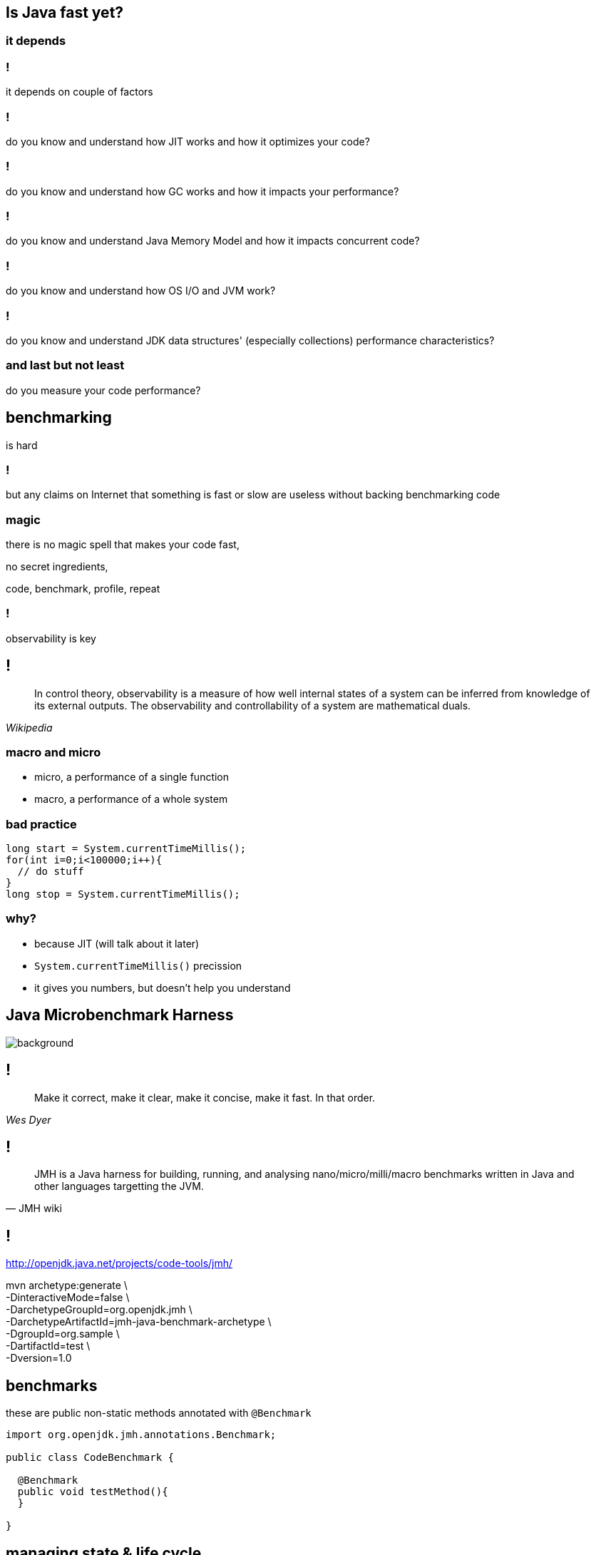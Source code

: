 == Is Java fast yet?

=== it depends

=== !

it depends on couple of factors

=== !

do you know and understand how JIT works and how it optimizes your code?

=== !

do you know and understand how GC works and how it impacts your performance?

=== !

do you know and understand Java Memory Model and how it impacts concurrent code?

=== !

do you know and understand how OS I/O and JVM work?

=== !

do you know and understand JDK data structures' (especially collections)
performance characteristics?

=== and last but not least

do you measure your code performance?

== benchmarking

is hard

=== !

but any claims on Internet that something is fast or slow are useless without
backing benchmarking code

=== magic

there is no magic spell that makes your code fast,

no secret ingredients,

code, benchmark, profile, repeat

=== !

observability is key

== !

[quote,,Wikipedia]
  In control theory, observability is a measure of how well internal states of
  a system can be inferred from knowledge of its external outputs.
  The observability and controllability of a system are mathematical duals.

=== macro and micro

* micro, a performance of a single function
* macro, a performance of a whole system

=== bad practice

[source,java]
----
long start = System.currentTimeMillis();
for(int i=0;i<100000;i++){
  // do stuff
}
long stop = System.currentTimeMillis();
----

=== why?

* because JIT (will talk about it later)
* `System.currentTimeMillis()` precission
* it gives you numbers, but doesn't help you understand

[role="highlight_title"]
== Java Microbenchmark Harness

image::https://static.pexels.com/photos/45202/brownie-dessert-cake-sweet-45202.jpeg[background]

== !

[quote,,Wes Dyer]
  Make it correct, make it clear, make it concise, make it fast. In that order.

== !

[quote,JMH wiki,]
  JMH is a Java harness for building, running, and analysing nano/micro/milli/macro benchmarks written in Java and other languages targetting the JVM.

== !

http://openjdk.java.net/projects/code-tools/jmh/[http://openjdk.java.net/projects/code-tools/jmh/]

mvn archetype:generate \ +
       -DinteractiveMode=false \ +
       -DarchetypeGroupId=org.openjdk.jmh \ +
       -DarchetypeArtifactId=jmh-java-benchmark-archetype \ +
       -DgroupId=org.sample \ +
       -DartifactId=test \ +
       -Dversion=1.0



== benchmarks

these are public non-static methods annotated with `@Benchmark`

[source, java]
----
import org.openjdk.jmh.annotations.Benchmark;

public class CodeBenchmark {

  @Benchmark
  public void testMethod(){
  }

}
----

== managing state & life cycle

more complex examples will need to work with some data (state), +
this is what for state objects are for

[%notitle]
=== state objects

[source,java]
----
@State(Scope.Benchmark)
public class CodeBenchmarkState{

  public final ArrayList<Integer> list = new ArrayList<>();

}
----

[%notitle]
=== injecting state objects

[source,java]
----
public class CodeBenchmark{

  @Benchmark
  public void testMethod(CodeBenchmarkState state){
    state.add(0);
  }

}
----

=== note on scopes

=== Scope.Benchmark

With benchmark scope, all instances of the same type will be shared across all worker threads

=== Scope.Group

With group scope, all instances of the same type will be shared across all threads within the same group. Each thread group will be supplied with its own state object

=== Scope.Thread

With thread scope, all instances of the same type are distinct, even if multiple  state objects are injected in the same benchmark

=== lifecycle

every state object can have `@Setup` and `@TearDown` fixture methods

== time for first benchmark

let's compare iteration speed over primitive array, `ArrayList` and `LinkedList`

== running benchmarks

[source, console]
----
mvn package
java -jar target/benchmark.jar
----

=== forks, warm ups and iterations

by default JMH forks JVM for each run of benchmark, +
within each fork you have two phases

* warm up
* iteration

number of repetitions of each phase can be controlled over command line

== command line

-f  - number of forks +
-wi - number of warm ups +
-i  -  number of iterations

[%notitle]
=== command line example

[source,console]
----
java -jar target/benchmark.jar -f 1 -i 5 -wi 5
----

== parameterized tests

JMH supports parameterized tests through `@Param` annotation +
Test parameters should be public non-final fields on state objects +
they are injected right before call to setup fixture methods

[%notitle]
=== parameterized tests example

[source, java]
----
@State(Scope.Benchmark)
public class CodeBenchmark {

  @Param{"0.1","0.2","0.5","0.75","1.0"}
  public float loadFactor;

  private Map<String,String> map;

  @Setup
  public void setUp(){
    map = new HashMap<>(16,loadFactor);
  }

}
----

=== controlling parameters

you overwrite values of the parameters with command line options

[source, console]
----
java -jar target/benchmarks.jar -p loadFactor=0.8,0.9
----

[role="highlight_title"]
== dead code

image::https://static.pexels.com/photos/34153/pexels-photo.jpg[background, size=cover]

== ... and black holes

=== !

one of the dangers JMH tries to mitigate is dead code optimization from JIT, +
to avoid it, consume return values from functions with black holes

[source, java]
----
@Benchmark
public void testMethod(Blackhole blackhole){
  blackhole.consume(codeBenchmark());
}
----

[role="highlight_title"]
== asymmetric tests

image::https://static.pexels.com/photos/632445/pexels-photo-632445.jpeg[background, size=cover]

=== !
sometimes you want to benchmark your concurrent code, +
like performance of read and write paths +
this is where `@Group` and `@GroupThreads` come in

[%notitle]
=== asymetric tests example

[source, java]
----
@State(Scope.Benchmark)
public class CodeBenchmark {

	@Benchmark
	@Group("benchmarkGroup")
	@GroupThreads(1)
	public void testWrites() {
	}

	@Benchmark
	@Group("bechmarkGroup")
	@GroupThreads(1)
	public void testReads(Blackhole blackhole) {
	}

}
----

== time for third benchmark

compare performance of various thread-safe counter implementations

[source, java]
----
public class Counter {

	private long counter;

	public void inc() {
		++counter;
	}

	public long counter() {
		return counter;
	}
}
----

== profilers

they can provide some insights into your code

[source, console]
----
java -jar benchmark.jar -lprof
java -jar benchmark.jar -prof hs_gc
----

=== !

safepoint +
perfasm


jmh.extras.JFR +
jmh.extras.Async

== reporters

and last but not least, writing test results to files

[source, console]
----
java -jar benchmark.jar -lr
java -jar benchmark.jar -rf csv -rff results.csv
----

== tips and tricks

on laptops governors can trick you, +
it's easy to control them on Linux with `cpufreq-set`

== flamegraphs

[quote,,Brendan Greg]
  Flame graphs are a visualization of profiled software, allowing
  the most frequent code-paths to be identified quickly and accurately.
  They can be generated using my open source programs on github.com/brendangregg/FlameGraph,
  which create interactive SVGs

== flame graphs with JMH

  sudo sysctl kernel.perf_event_paranoid=-1
  export ASYNC_PROFILER_DIR=/home/jarek/tools/async-profiler
  export FLAMEGRAPH_DIR=/home/jarek/tools/FlameGraph

  java -jar perf/target/benchmarks.jar \
  "introdb.heap.ReadUnorderedHeapFileBenchmark.readKey"  -f 1 \
  -prof jmh.extras.Async:flameGraphOpts="--minwidth,2;verbose=true" \
  -p bufferSize=512

  $FLAMEGRAPH_DIR/flamegraph.pl \
  introdb.heap.ReadUnorderedHeapFileBenchmark.readKey-Throughput-key-\
  106211185005499297763/collapsed-cpu.txt \
   > ReadUnorderedHeapFileBenchmark.readKey.svg

=== !

image::introdb.heap.ReadUnorderedHeapFileBenchmark.readKey.svg[background, size=contain]

== NOTE

you can also generate flamegraphs using +
JFR (Java Flight Recorder) recordings +
using https://github.com/chrishantha/jfr-flame-graph[], +
but it can be tricky to get it working with JDK 11 +
(actually, it doesn't work +
as there were changes in JFR parser)

=== what about macro?

(this is not a scope of this training)

* JMeter
* Gatling

=== why my code is slow?

sometimes you write code that's supposed to be fast, +
as f..k, +
according to all best practices ever described +

and it is sometimes slow, +
with no reason


[role="highlight_title"]
=== let's dive in

image::blue-deep-diver-94241.jpg[background]

== !
